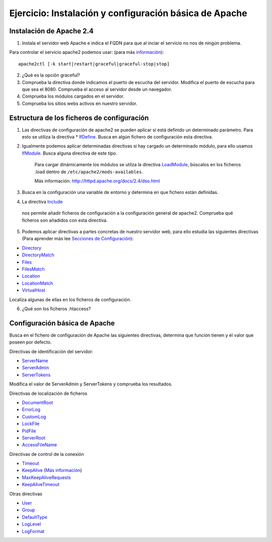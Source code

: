 Ejercicio: Instalación y configuración básica de Apache
=======================================================

Instalación de Apache 2.4
-------------------------

1. Instala el servidor web Apache e indica el FQDN para que al inciar el servicio no nos de ningún problema.

Para controlar el servicio apache2 podemos usar: (para más `información <http://httpd.apache.org/docs/2.4/es/stopping.html>`_)::

    	apache2ctl [-k start|restart|graceful|graceful-stop|stop]

2. ¿Qué es la opción graceful?

3. Comprueba la directiva donde indicamos el puerto de escucha del servidor. Modifica el puerto de escucha para que sea el 8080. Comprueba el acceso al servidor desde un navegador.

4. Comprueba los módulos  cargados en el servidor.

5. Comprueba los sitios webs activos en nuestro servidor.

Estructura de los ficheros de configuración
-------------------------------------------

1. Las directivas de configuración de apache2 se pueden aplicar si está definido un determinado parámetro. Para esto se utiliza la directiva * `IfDefine <http://httpd.apache.org/docs/2.4/mod/core.html#ifdefine>`_. Busca en algún fichero de configuración esta directiva.

2. Igualmente podemos aplicar determinadas directivas si hay cargado un determinado módulo, para ello usamos `IfModule <http://httpd.apache.org/docs/2.4/mod/core.html#ifmodule>`_. Busca alguna directiva de este tipo.

    Para cargar dinámicamente los módulos se utilza la directiva `LoadModule <http://httpd.apache.org/docs/2.4/mod/mod_so.html#loadmodule>`_, búscalos en los ficheros .load dentro de ``/etc/apache2/mods-availables``.

    Más información: http://httpd.apache.org/docs/2.4/dso.html

3. Busca en la configuración una variable de entorno y determina en que fichero están definidas.

4. La directiva `Include <http://httpd.apache.org/docs/2.4/mod/core.html#include>`_
 nos permite añadir ficheros de configuración a la configuración general de apache2. Comprueba qué ficheros son añadidos con esta directiva.

5. Podemos aplicar directivas a partes concretas de nuestro servidor web, para ello estudia las siguientes directivas (Para aprender más lee `Secciones de Configuración <http://httpd.apache.org/docs/2.4/sections.html>`_):

* `Directory <http://httpd.apache.org/docs/2.4/mod/core.html#directory>`_
* `DirectoryMatch <http://httpd.apache.org/docs/2.4/mod/core.html#directorymatch>`_
* `Files <http://httpd.apache.org/docs/2.4/mod/core.html#files>`_
* `FilesMatch <http://httpd.apache.org/docs/2.4/mod/core.html#filesmatch>`_
* `Location <http://httpd.apache.org/docs/2.4/mod/core.html#location>`_
* `LocationMatch <http://httpd.apache.org/docs/2.4/mod/core.html#locationmatch>`_
* `VirtualHost <http://httpd.apache.org/docs/2.4/mod/core.html#virtualhost>`_
Localiza algunas de ellas en los ficheros de configuración.

6. ¿Qué son los ficheros .htaccess?

Configuración básica de Apache
------------------------------

Busca en el fichero de configuración de Apache las siguientes directivas, determina que función tienen y el valor que poseen por defecto.

Directivas de identificación del servidor:

* `ServerName <http://httpd.apache.org/docs/2.4/mod/core.html#servername>`_
* `ServerAdmin <http://httpd.apache.org/docs/2.4/mod/core.html#serveradmin>`_
* `ServerTokens <http://httpd.apache.org/docs/2.4/mod/core.html#usecanonicalname>`_

Modifica el valor de ServerAdmin y ServerTokens y comprueba los resultados.

Directivas de localización de ficheros

* `DocumentRoot <http://httpd.apache.org/docs/2.4/mod/core.html#documentroot>`_
* `ErrorLog <http://httpd.apache.org/docs/2.4/mod/core.html#errorlog>`_
* `CustomLog <http://httpd.apache.org/docs/2.4/mod/mod_log_config.html#customlog>`_
* `LockFile <http://httpd.apache.org/docs/2.4/mod/mpm_common.html#lockfile>`_
* `PidFile <http://httpd.apache.org/docs/2.4/mod/mpm_common.html#pidfile>`_
* `ServerRoot <http://httpd.apache.org/docs/2.4/mod/core.html#serverroot>`_
* `AccessFileName <http://httpd.apache.org/docs/2.4/mod/core.html#accessfilename>`_

Directivas de control de la conexión

* `Timeout <http://httpd.apache.org/docs/2.4/mod/core.html#timeout>`_
* `KeepAlive <http://httpd.apache.org/docs/2.4/mod/core.html#keepalive>`_ (`Más información <http://systemadmin.es/2011/08/conexiones-con-keepalive-en-http1-0>`_)
* `MaxKeepAliveRequests <http://httpd.apache.org/docs/2.4/mod/core.html#maxkeepaliverequests>`_
* `KeepAliveTimeout <http://httpd.apache.org/docs/2.4/mod/core.html#keepalivetimeout>`_

Otras directivas

* `User <http://httpd.apache.org/docs/2.4/mod/mpm_common.html#user>`_
* `Group <http://httpd.apache.org/docs/2.4/mod/mpm_common.html#group>`_
* `DefaultType <http://httpd.apache.org/docs/2.4/mod/core.html#defaulttype>`_
* `LogLevel <http://httpd.apache.org/docs/2.4/mod/core.html#loglevel>`_
* `LogFormat <http://httpd.apache.org/docs/2.4/mod/mod_log_config.html#logformat>`_
